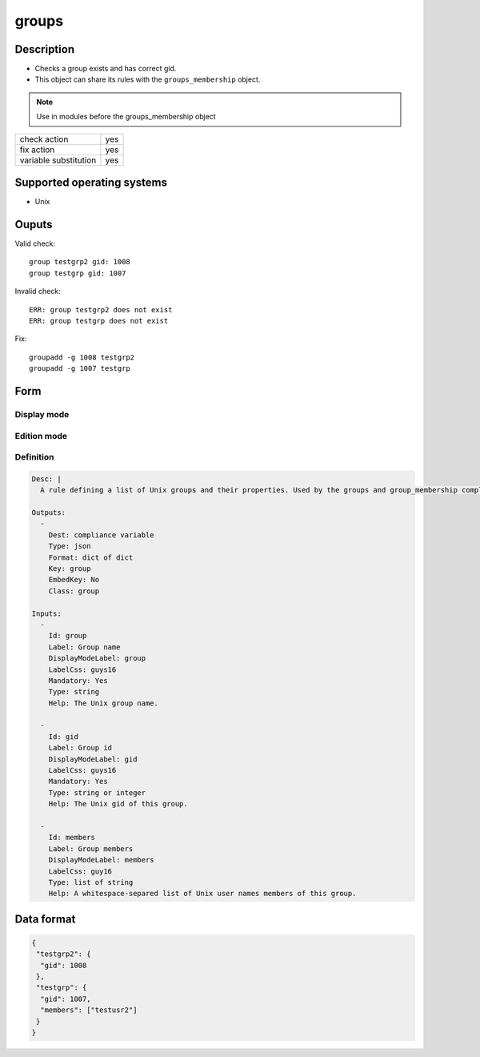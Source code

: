 groups
*****

Description
============

* Checks a group exists and has correct gid.
* This object can share its rules with the ``groups_membership`` object.

.. note:: Use in modules before the groups_membership object

+-----------------------+-----+
| check action          | yes |
+-----------------------+-----+
| fix action            | yes |
+-----------------------+-----+
| variable substitution | yes |
+-----------------------+-----+

Supported operating systems
===========================

* Unix

Ouputs
======

Valid check::

	group testgrp2 gid: 1008
	group testgrp gid: 1007

Invalid check::

	ERR: group testgrp2 does not exist
	ERR: group testgrp does not exist

Fix::

	groupadd -g 1008 testgrp2
	groupadd -g 1007 testgrp

Form
====

Display mode
++++++++++++

.. figure:: _static/compliance.objects.groups.2.png

Edition mode
++++++++++++

.. figure:: _static/compliance.objects.groups.1.png

Definition
++++++++++

.. code-block:: yaml

	Desc: |
	  A rule defining a list of Unix groups and their properties. Used by the groups and group_membership compliance objects.

	Outputs:
	  -
	    Dest: compliance variable
	    Type: json
	    Format: dict of dict
	    Key: group
	    EmbedKey: No
	    Class: group

	Inputs:
	  -
	    Id: group
	    Label: Group name
	    DisplayModeLabel: group
	    LabelCss: guys16
	    Mandatory: Yes
	    Type: string
	    Help: The Unix group name.

	  -
	    Id: gid
	    Label: Group id
	    DisplayModeLabel: gid
	    LabelCss: guys16
	    Mandatory: Yes
	    Type: string or integer
	    Help: The Unix gid of this group.

	  -
	    Id: members
	    Label: Group members
	    DisplayModeLabel: members
	    LabelCss: guy16
	    Type: list of string
	    Help: A whitespace-separed list of Unix user names members of this group.

Data format
===========

.. code-block:: json

	{
	 "testgrp2": {
	  "gid": 1008
	 },
	 "testgrp": {
	  "gid": 1007,
	  "members": ["testusr2"]
	 }
	}
